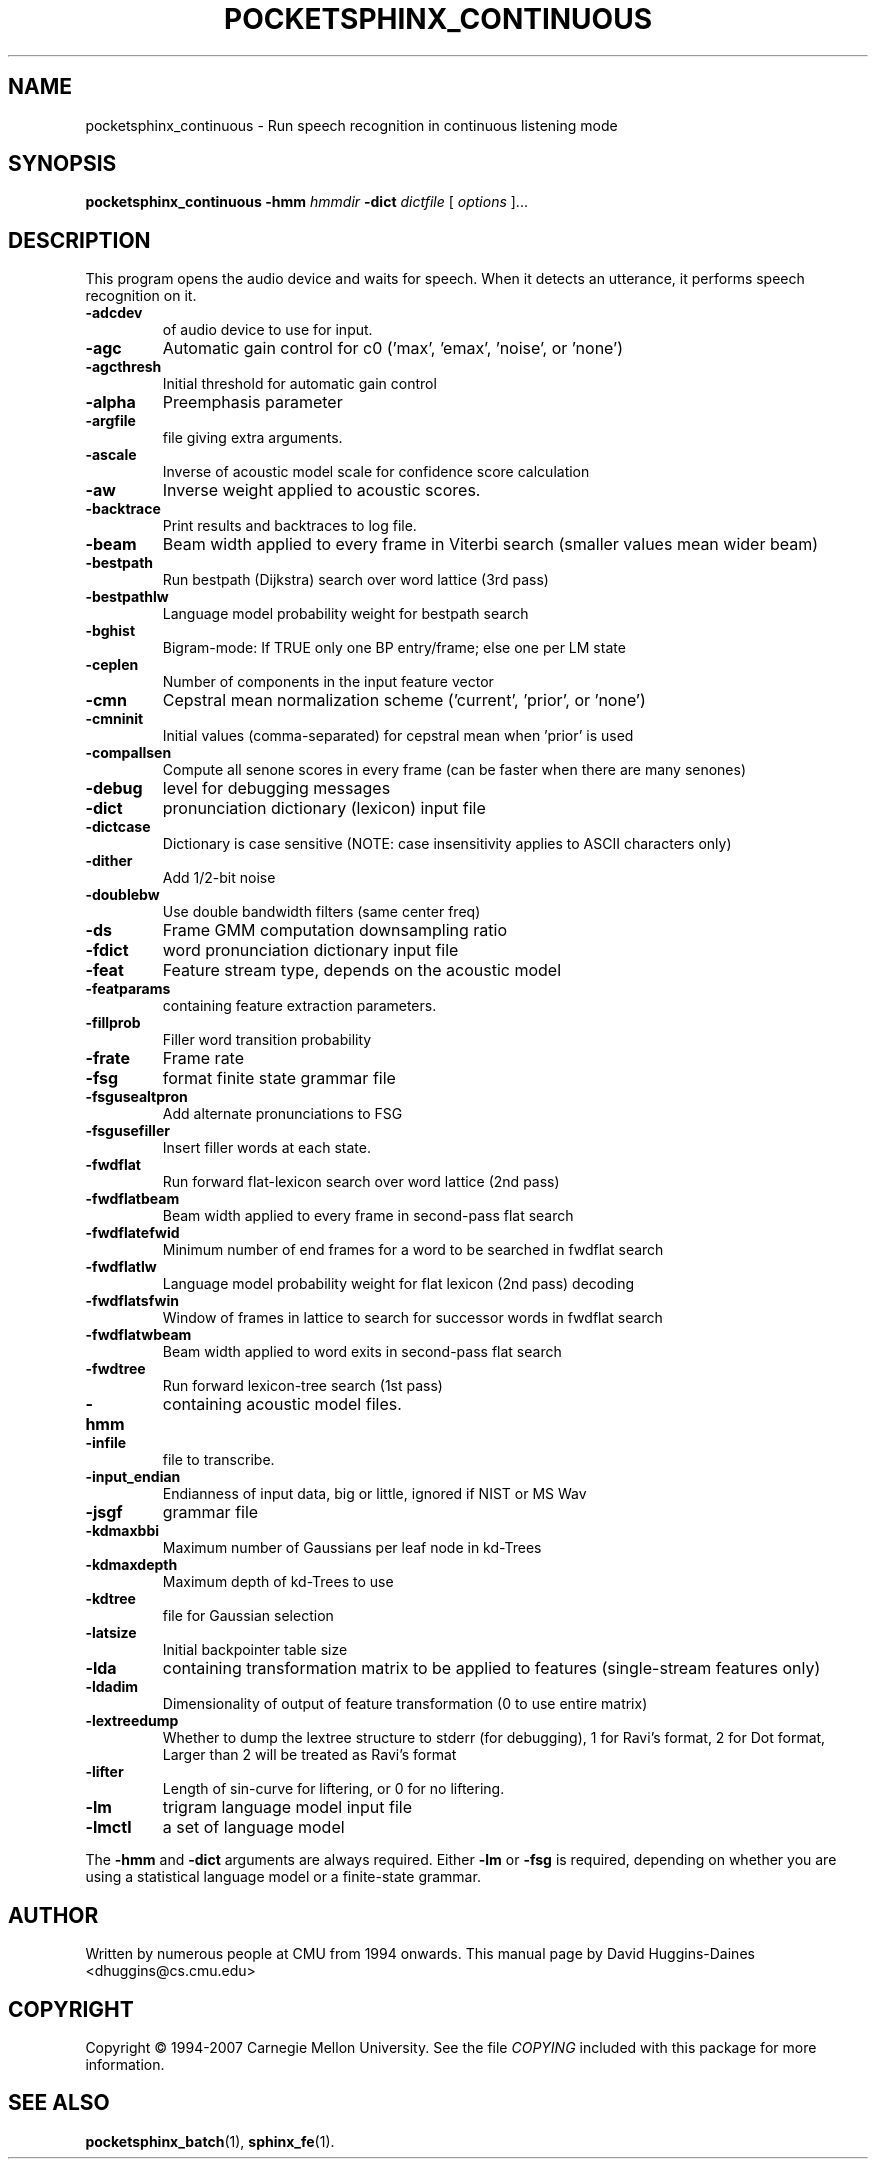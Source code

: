 .TH POCKETSPHINX_CONTINUOUS 1 "2007-08-27"
.SH NAME
pocketsphinx_continuous \- Run speech recognition in continuous listening mode
.SH SYNOPSIS
.B pocketsphinx_continuous
.RI \fB\-hmm\fR
\fIhmmdir\fR
\fB\-dict\fR
\fIdictfile\fR
[\fI options \fR]...
.SH DESCRIPTION
.PP
This program opens the audio device and waits for speech.  When it
detects an utterance, it performs speech recognition on it.
.TP
.B \-adcdev
of audio device to use for input.
.TP
.B \-agc
Automatic gain control for c0 ('max', 'emax', 'noise', or 'none')
.TP
.B \-agcthresh
Initial threshold for automatic gain control
.TP
.B \-alpha
Preemphasis parameter
.TP
.B \-argfile
file giving extra arguments.
.TP
.B \-ascale
Inverse of acoustic model scale for confidence score calculation
.TP
.B \-aw
Inverse weight applied to acoustic scores.
.TP
.B \-backtrace
Print results and backtraces to log file.
.TP
.B \-beam
Beam width applied to every frame in Viterbi search (smaller values mean wider beam)
.TP
.B \-bestpath
Run bestpath (Dijkstra) search over word lattice (3rd pass)
.TP
.B \-bestpathlw
Language model probability weight for bestpath search
.TP
.B \-bghist
Bigram-mode: If TRUE only one BP entry/frame; else one per LM state
.TP
.B \-ceplen
Number of components in the input feature vector
.TP
.B \-cmn
Cepstral mean normalization scheme ('current', 'prior', or 'none')
.TP
.B \-cmninit
Initial values (comma-separated) for cepstral mean when 'prior' is used
.TP
.B \-compallsen
Compute all senone scores in every frame (can be faster when there are many senones)
.TP
.B \-debug
level for debugging messages
.TP
.B \-dict
pronunciation dictionary (lexicon) input file
.TP
.B \-dictcase
Dictionary is case sensitive (NOTE: case insensitivity applies to ASCII characters only)
.TP
.B \-dither
Add 1/2-bit noise
.TP
.B \-doublebw
Use double bandwidth filters (same center freq)
.TP
.B \-ds
Frame GMM computation downsampling ratio
.TP
.B \-fdict
word pronunciation dictionary input file
.TP
.B \-feat
Feature stream type, depends on the acoustic model
.TP
.B \-featparams
containing feature extraction parameters.
.TP
.B \-fillprob
Filler word transition probability
.TP
.B \-frate
Frame rate
.TP
.B \-fsg
format finite state grammar file
.TP
.B \-fsgusealtpron
Add alternate pronunciations to FSG
.TP
.B \-fsgusefiller
Insert filler words at each state.
.TP
.B \-fwdflat
Run forward flat-lexicon search over word lattice (2nd pass)
.TP
.B \-fwdflatbeam
Beam width applied to every frame in second-pass flat search
.TP
.B \-fwdflatefwid
Minimum number of end frames for a word to be searched in fwdflat search
.TP
.B \-fwdflatlw
Language model probability weight for flat lexicon (2nd pass) decoding
.TP
.B \-fwdflatsfwin
Window of frames in lattice to search for successor words in fwdflat search 
.TP
.B \-fwdflatwbeam
Beam width applied to word exits in second-pass flat search
.TP
.B \-fwdtree
Run forward lexicon-tree search (1st pass)
.TP
.B \-hmm
containing acoustic model files.
.TP
.B \-infile
file to transcribe.
.TP
.B \-input_endian
Endianness of input data, big or little, ignored if NIST or MS Wav
.TP
.B \-jsgf
grammar file
.TP
.B \-kdmaxbbi
Maximum number of Gaussians per leaf node in kd-Trees
.TP
.B \-kdmaxdepth
Maximum depth of kd-Trees to use
.TP
.B \-kdtree
file for Gaussian selection
.TP
.B \-latsize
Initial backpointer table size
.TP
.B \-lda
containing transformation matrix to be applied to features (single-stream features only)
.TP
.B \-ldadim
Dimensionality of output of feature transformation (0 to use entire matrix)
.TP
.B \-lextreedump
Whether to dump the lextree structure to stderr (for debugging), 1 for Ravi's format, 2 for Dot format, Larger than 2 will be treated as Ravi's format
.TP
.B \-lifter
Length of sin-curve for liftering, or 0 for no liftering.
.TP
.B \-lm
trigram language model input file
.TP
.B \-lmctl
a set of language model
.PP
The
.B \-hmm
and
.B \-dict
arguments are always required.  Either
.B \-lm
or
.B \-fsg
is required, depending on whether you are using a statistical language
model or a finite-state grammar.
.SH AUTHOR
Written by numerous people at CMU from 1994 onwards.  This manual page
by David Huggins-Daines <dhuggins@cs.cmu.edu>
.SH COPYRIGHT
Copyright \(co 1994-2007 Carnegie Mellon University.  See the file
\fICOPYING\fR included with this package for more information.
.br
.SH "SEE ALSO"
.BR pocketsphinx_batch (1),
.BR sphinx_fe (1).
.br